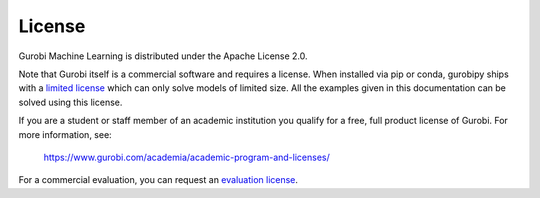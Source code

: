 License
=======

Gurobi Machine Learning is distributed under the Apache License 2.0.

Note that Gurobi itself is a commercial software and requires a license. When
installed via pip or conda, gurobipy ships with a `limited license
<https://pypi.org/project/gurobipy/>`_ which can only solve models of limited
size. All the examples given in this documentation can be solved using
this license.

If you are a student or staff member of an academic institution you qualify for
a free, full product license of Gurobi. For more information, see:

    https://www.gurobi.com/academia/academic-program-and-licenses/

For a commercial evaluation, you can request an `evaluation license
<https://www.gurobi.com/free-trial/?utm_source=internal&utm_medium=documentation&utm_campaign=fy21_pipinstall_eval_pypipointer&utm_content=c_na&utm_term=pypi>`_.
